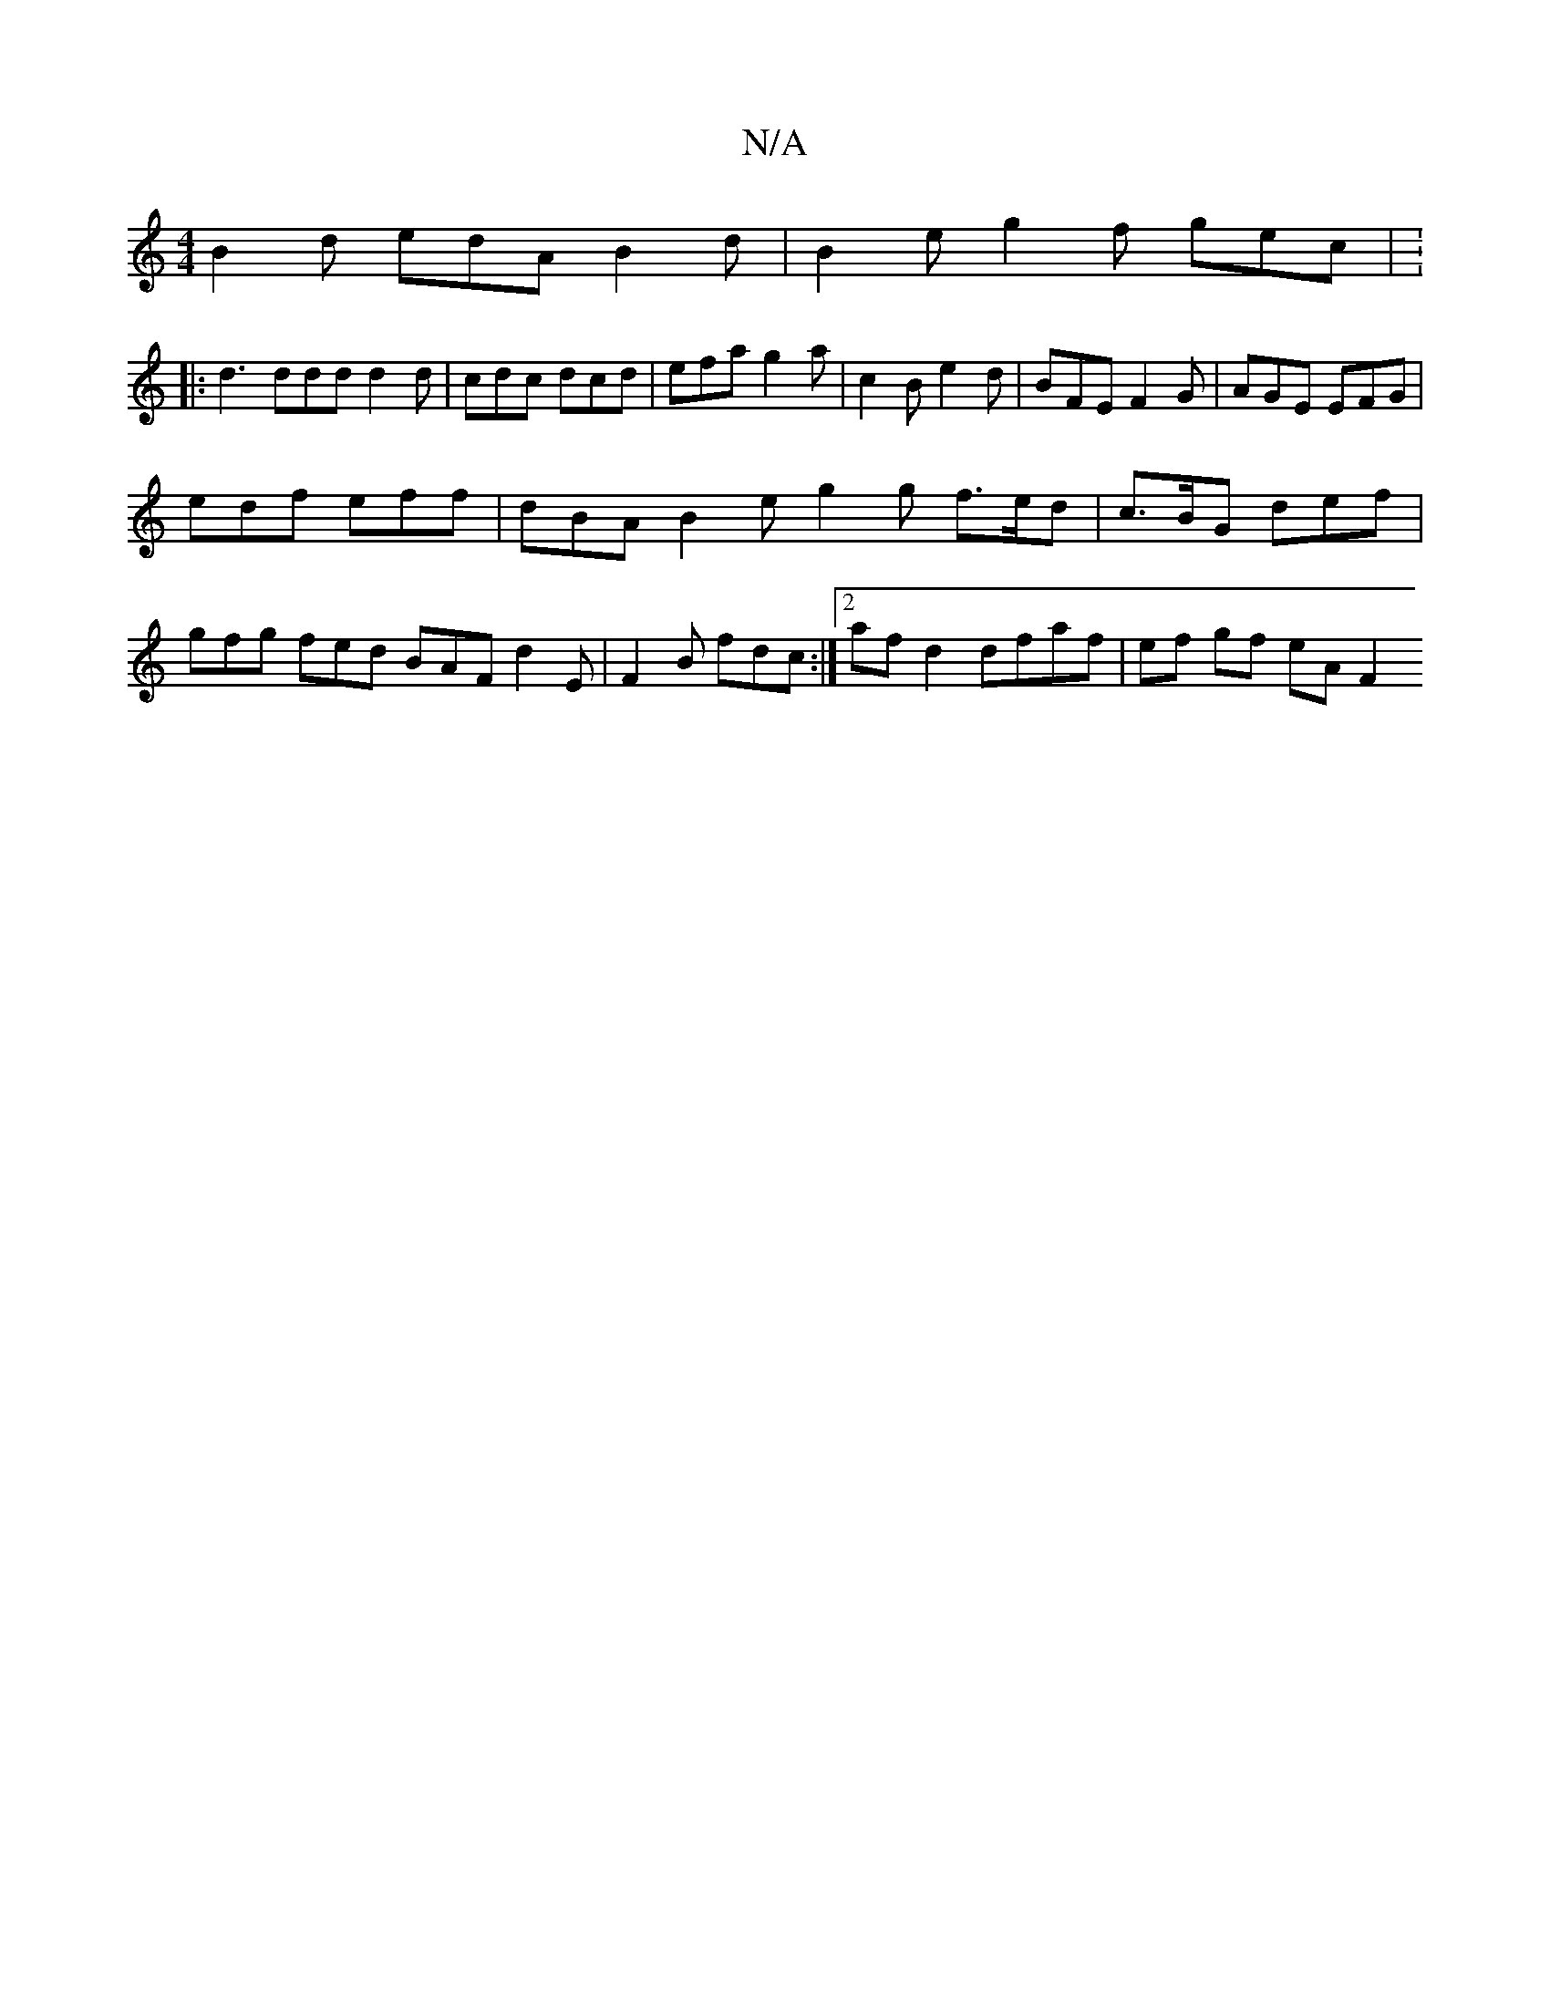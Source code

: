 X:1
T:N/A
M:4/4
R:N/A
K:Cmajor
B2 d edA B2d |B2 e g2 f gec | : 
|:d3 ddd d2 d | cdc dcd | efa g2 a | c2 B e2 d | BFE F2 G | AGE EFG |
edf eff | dBA B2 e g2 g f>ed | c>BG def |
gfg fed BAF d2E | F2B fdc :|2 af d2 dfaf | ef gf eA F2 